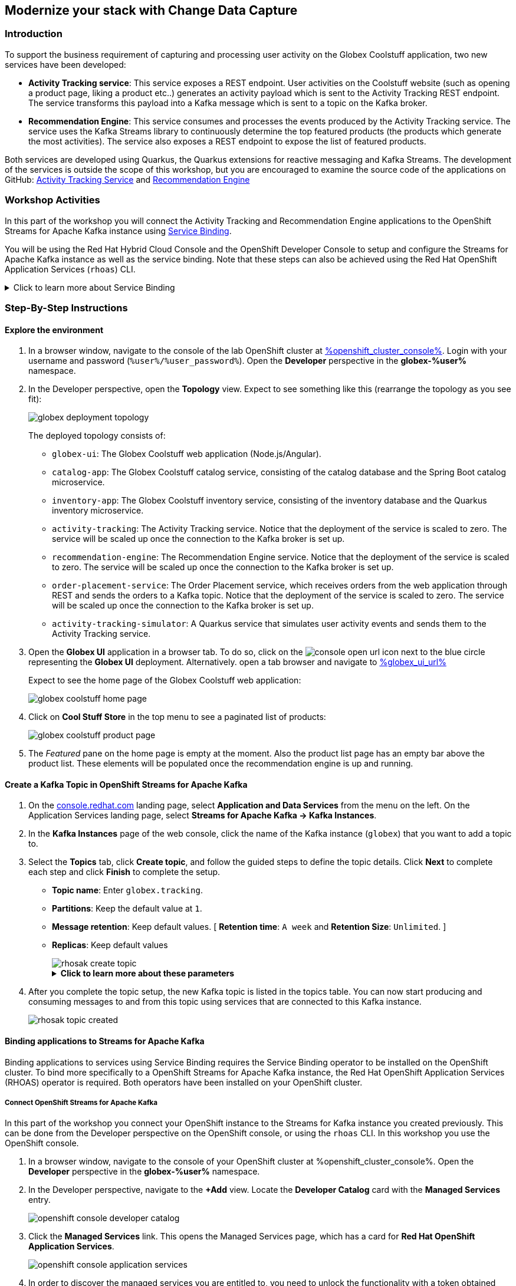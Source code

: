 :icons: font

== Modernize your stack with Change Data Capture

=== Introduction

To support the business requirement of capturing and processing user activity on the Globex Coolstuff application, two new services have been developed:

* *Activity Tracking service*: This service exposes a REST endpoint. User activities on the Coolstuff website (such as opening a product page, liking a product etc..) generates an activity payload which is sent to the Activity Tracking REST endpoint. The service transforms this payload into a Kafka message which is sent to a topic on the Kafka broker.
* *Recommendation Engine*: This service consumes and processes the events produced by the Activity Tracking service. The service uses the Kafka Streams library to continuously determine the top featured products (the products which generate the most activities).
The service also exposes a REST endpoint to expose the list of featured products.

Both services are developed using Quarkus, the Quarkus extensions for reactive messaging and Kafka Streams. The development of the services is outside the scope of this workshop, but you are encouraged to examine the source code of the applications on GitHub: link:https://github.com/cloud-services-summit-connect-2022/activity-tracking-service[Activity Tracking Service,role=external,window=_blank] and link:https://github.com/cloud-services-summit-connect-2022/recommendation-engine[Recommendation Engine,role=external,window=_blank]

=== Workshop Activities

In this part of the workshop you will connect the Activity Tracking and Recommendation Engine applications to the OpenShift Streams for Apache Kafka instance using link:https://docs.openshift.com/container-platform/4.10/applications/connecting_applications_to_services/understanding-service-binding-operator.html[Service Binding,role=external,window=_blank].

You will be using the Red Hat Hybrid Cloud Console and the OpenShift Developer Console to setup and configure the Streams for Apache Kafka instance as well as the service binding. Note that these steps can also be achieved using the Red Hat OpenShift Application Services (`rhoas`) CLI.

.[underline]#Click to learn more about Service Binding#
[%collapsible]
====
Service Binding allows you to communicate connection details and secrets to an application to allow it to bind to a service. In this context, a service can be anything: a Kafka instance, a NoSQL database, etc. By using Service Binding, we no longer need to configure connection details (host, port), authentication mechanisms (SASL, OAuth) and credentials (username/password, client id/client secret) in an application. Instead, Service Binding injects these variables into your application container (as files or environment variables) for your application to consume. The Quarkus Kubernetes Service Binding extension enables Quarkus applications to automatically pickup these variables, injected as files, from the container's filesystem, removing the need to specify any configuration settings in the application resources (e.g configuration files) themselves.

https://servicebinding.io/[Service Binding For Kubernetes,role=external,window=_blank]. 
====

=== Step-By-Step Instructions

==== Explore the environment

. In a browser window, navigate to the console of the lab OpenShift cluster at link:%openshift_cluster_console%[role=external,window=_blank]. Login with your username and password (`%user%/%user_password%`). Open the *Developer* perspective in the *globex-%user%* namespace.
. In the Developer perspective, open the *Topology* view. Expect to see something like this (rearrange the topology as you see fit):
+
image::images/globex-deployment-topology.png[]
+
The deployed topology consists of:
+
** `globex-ui`: The Globex Coolstuff web application (Node.js/Angular). 
** `catalog-app`: The Globex Coolstuff catalog service, consisting of the catalog database and the Spring Boot catalog microservice.
** `inventory-app`: The Globex Coolstuff inventory service, consisting of the inventory database and the Quarkus inventory microservice.
** `activity-tracking`: The Activity Tracking service. Notice that the deployment of the service is scaled to zero. The service will be scaled up once the connection to the Kafka broker is set up.
**  `recommendation-engine`: The Recommendation Engine service. Notice that the deployment of the service is scaled to zero. The service will be scaled up once the connection to the Kafka broker is set up.
** `order-placement-service`: The Order Placement service, which receives orders from the web application through REST and sends the orders to a Kafka topic. Notice that the deployment of the service is scaled to zero. The service will be scaled up once the connection to the Kafka broker is set up.
** `activity-tracking-simulator`: A Quarkus service that simulates user activity events and sends them to the Activity Tracking service.
. Open the *Globex UI* application in a browser tab. To do so, click on the image:images/console-open-url.png[] icon next to the blue circle representing the *Globex UI* deployment. Alternatively. open a tab browser and navigate to link:%globex_ui_url%[role=external,window=_blank]
+
Expect to see the home page of the Globex Coolstuff web application:
+
image::images/globex-coolstuff-home-page.png[]
. Click on *Cool Stuff Store* in the top menu to see a paginated list of products:
+
image::images/globex-coolstuff-product-page.png[]
. The _Featured_ pane on the home page is empty at the moment. Also the product list page has an empty bar above the product list. These elements will be populated once the recommendation engine is up and running. 

==== Create a Kafka Topic in OpenShift Streams for Apache Kafka

. On the https://console.redhat.com[console.redhat.com] landing page, select *Application and Data Services* from the menu on the left. On the Application Services landing page, select *Streams for Apache Kafka → Kafka Instances*.

. In the *Kafka Instances* page of the web console, click the name of the Kafka instance (`globex`) that you want to add a topic to.

. Select the *Topics* tab, click *Create topic*, and follow the guided steps to define the topic details. Click *Next* to complete each step and click *Finish* to complete the setup.
+
* *Topic name*: Enter `globex.tracking`.
* *Partitions*: Keep the default value at `1`. 
* *Message retention*: Keep default values. [ *Retention time*: `A week` and *Retention Size*: `Unlimited`. ]
* *Replicas*: Keep default values
+
image::images/rhosak-create-topic.png[]
+
.[underline]#*Click to learn more about these parameters*#
[%collapsible]
====
* Partitions are distinct lists of messages within a topic and enable parts of a topic to be distributed over multiple brokers in the cluster. A topic can contain one or more partitions, enabling producer and consumer loads to be scaled.
* Message retention time is the amount of time that messages are retained in a topic before they are deleted or compacted, depending on the cleanup policy. Retention size is the maximum total size of all log segments in a partition before they are deleted or compacted. For this workshop you can keep the default values.
* Replicas are copies of partitions in a topic. Partition replicas are distributed over multiple brokers in the cluster to ensure topic availability if a broker fails. When a follower replica is in sync with a partition leader, the follower replica can become the new partition leader if needed.
***For this release of Streams for Apache Kafka, the replicas are preconfigured. As the eval Kafka instance consists of only one broker, the number of partition replicas for the topic is set to `1`, as well as the minimum number of follower replicas that must be in sync with a partition leader. For a production Kafka broker on Streams for Apache Kafka these values will be `3` and `2` respectively. 
====

. After you complete the topic setup, the new Kafka topic is listed in the topics table. You can now start producing and consuming messages to and from this topic using services that are connected to this Kafka instance.
+
image::images/rhosak-topic-created.png[]


==== Binding applications to Streams for Apache Kafka

Binding applications to services using Service Binding requires the Service Binding operator to be installed on the OpenShift cluster. To bind more specifically to a OpenShift Streams for Apache Kafka instance, the Red Hat OpenShift Application Services (RHOAS) operator is required. Both operators have been installed on your OpenShift cluster.

===== [underline]#*Connect OpenShift Streams for Apache Kafka*#

In this part of the workshop you connect your OpenShift instance to the Streams for Kafka instance you created previously. This can be done from the Developer perspective on the OpenShift console, or using the `rhoas` CLI. In this workshop you use the OpenShift console.

. In a browser window, navigate to the console of your OpenShift cluster at %openshift_cluster_console%. Open the *Developer* perspective in the *globex-%user%* namespace.
. In the Developer perspective, navigate to the *+Add* view. Locate the *Developer Catalog* card with the *Managed Services* entry.
+
image::images/openshift-console-developer-catalog.png[]
. Click the *Managed Services* link. This opens the Managed Services page, which has a card for *Red Hat OpenShift Application Services*.
+
image::images/openshift-console-application-services.png[]
. In order to discover the managed services you are entitled to, you need to unlock the functionality with a token obtained from link:https://console.redhat.com[console.redhat.com]. +
Open a new browser tab and navigate to link:https://console.redhat.com/openshift/token[console.redhat.com/openshift/token,role=external,window=_blank]. You should already be logged in, but if not, login with the Red Hat account ID you created or used earlier in the workshop. +
Click on *Load token* in the *Connect with offline token* box. Copy the generated API token.
. Go back to the browser tab with the OpenShift console, and click the *Red Hat OpenShift Application Services* card. This opens a popup window.  Paste the API token value in the *API Token* field.
+
image::images/openshift-console-application-services-popup.png[]
+
Click *Connect*. 
+
[NOTE]
====
After clicking *Connect*, the connect button turns grey, but the *Red Hat OpenShift Application Services* window stays open until the discovery of the available managed services is complete. This can take up to a minute. Do not close the *Red Hat OpenShift Application Services* window or refresh your browser in the meantime, as this will interrupt the process and lead to errors afterwards.
====
+
Once the discovery is done, you are redirected back to the *Managed Services* page, which now shows a card for *Red Hat OpenShift Streams for Apache Kafka*.
+
image::images/openshift-console-rhosak.png[]
. Click the *Red Hat OpenShift Streams for Apache Kafka* card, and click *Connect*. This opens a page which shows the Kafka instances that you can connect to. Select the `globex` instance and click *Next*
+
image::images/openshift-console-rhosak-connect.png[]
. You are redirected to the *Topology View* of the Developer perspective, which shows now an icon for the managed Kafka instance (you might need to zoom out to see the icon if it was created off-screen).
+
image::images/openshift-console-topology-rhosak.png[]
. The entry is backed by a `KafkaConnection` custom resource created by the OpenShift Application Services operator. To see the details of the KafkaConnection resource, click on the resource in the Topology view, and in the Details window, select *Edit KafkaConnection* from the *Action* drop-down box to see the YAML structure of the custom resource. +
Notice that the YAML structure contains the bootstrap URL of the Kafka broker, as well as a reference to a secret containing the details of a service account, named `rh-cloud-services-service-account`. More specifically, look for the `status.bootstrapServerHost` and `status.serviceAccountSecretName` fields in the YAML descriptor. +
Click *Cancel* to return to the Topology view.

===== [underline]#*Set Permissions for a Service Account*#

As part of connecting to the managed Kafka instance, a service account is created. This is the service account that will be used by the Activity Tracking and Recommendation Engine services to actually connect to the managed Kafka instance. To make this work, the service account needs permissions, in particular the service account needs to be able to consume from topics, produce to topics and create new topics.

Setting permissions in the Access Control List of a Streams for Apache Kafka can be done in the link:https://console.redhat.com[console.redhat.com] console, or using the `rhoas` CLI. In this workshop we use the UI on link:https://console.redhat.com[console.redhat.com].

. Navigate to the *Application and Data Services* page of the link:https://console.redhat.com[console.redhat.com] console.
. On the *Service Accounts* page, check that a service account was created by the OpenShift Application Services operator. Look for a service account with a name like `rhoas-operator-xxx`.
. Navigate to the *Streams for Apache Kafka -> Kafka instances* page and select your Kafka instance by clicking its name.
. Click the *Access* tab to view the current ACL for this instance.
+
image::images/rhosak-default-access.png[]

. Click *Manage access*, use the *Account* drop-down menu to select the service account that was created by the OpenShift Application Services operator, and click *Next*.

. To set the permissions for this service account, under *Assign Permissions*, click the arrow of the *Add Permission* drop-down box. This opens a window with *Task-based permission*.
+
image::images/rhosak-manage-access-add-permission.png[] 
+
Select the *Consume from a topic* and *Produce to a topic* from the *Task-based permission* possibilities. Set the topic and consumer group names to `is` and `*`.
+
image::images/rhosak-manage-access.png[]
+
Click *Save*.
+
The ACL list for the service account should look like:
+
image::images/rhosak-access-serviceaccount.png[]

===== [underline]#*Bind applications to Streams for Apache Kafka*#

You can now bind the Activity Tracking Service and Recommendation Engine to the OpenShift Streams for Apache Kafka instance. Through Service Binding the connection details are injected into the application pods. Service Binding to a managed Kafka instance can be done on the Topology view of OpenShift console, or through the `rhoas` CLI. In this workshop we use the OpenShift console.

. In a browser window, navigate to the console of your OpenShift cluster at %openshift_cluster_console%. Open the *Developer* perspective.
. Navigate to the *Topology* view of the OpenShift console in the *globex-%user%* namespace.
. Hover over the *activity-tracking* deployment, and grab the arrow that appears. Drag the arrow to the *KafkaConnection* icon. When reaching the KafkaConnection icon, a text box `Create Service Binding` appears. Release the arrow. Click *Create* in the *Create Service Binding* pop-up window. The Activity Tracking deployment and the KafkaConnection icon are now connected with a solid black arrow.
+
image::images/rhosak-service-binding.png[]
. Click on the *activity-tracking* deployment to open the details window, and click on the deployment name (above the Details, Resources and Observe tabs) to open the full details of the Deployment. Scroll down to the *Volumes* section. Notice that the service binding occurs by injecting a secret into the pod:
+
image::images/service-binding-secret.png[]
+
Go back to the Topology view.
. Scale the *activity-tracking* deployment to 1 replica. You can do so by clicking on the *activity-tracking* deployment, and in the details window select the *Details* tab, and click the arrow next to the circle to scale the deployment.
+
image::images/openshift-console-scale-deployment.png[]
. Check the logs of the activity-tracking pod, and notice that the pod successfully connects to the Kafka broker instance. +
To see the logs, click the *Resources* tab of the deployment, and click on the *View logs* link. +
Expect to see something like: 
+
----
exec java -Dquarkus.http.host=0.0.0.0 -Djava.util.logging.manager=org.jboss.logmanager.LogManager -XX:+ExitOnOutOfMemoryError -cp . -jar /deployments/quarkus-run.jar
__  ____  __  _____   ___  __ ____  ______ 
 --/ __ \/ / / / _ | / _ \/ //_/ / / / __/ 
 -/ /_/ / /_/ / __ |/ , _/ ,< / /_/ /\ \   
--\___\_\____/_/ |_/_/|_/_/|_|\____/___/   
2022-05-23 15:26:40,829 INFO  [org.apa.kaf.com.sec.aut.AbstractLogin] (main) Successfully logged in.
2022-05-23 15:26:41,061 INFO  [io.sma.rea.mes.kafka] (main) SRMSG18258: Kafka producer kafka-producer-tracking-event, connected to Kafka brokers 'globex-ca-m-q-mtp---qgalcrg.bf2.kafka.rhcloud.com:443', is configured to write records to 'globex.tracking'
2022-05-23 15:26:41,363 INFO  [io.quarkus] (main) activity-tracking-service 1.0.0-SNAPSHOT on JVM (powered by Quarkus 2.7.4.Final) started in 2.427s. Listening on: http://0.0.0.0:8080
2022-05-23 15:26:41,364 INFO  [io.quarkus] (main) Profile prod activated. 
2022-05-23 15:26:41,364 INFO  [io.quarkus] (main) Installed features: [cdi, kafka-client, resteasy-reactive, smallrye-context-propagation, smallrye-health, smallrye-reactive-messaging, smallrye-reactive-messaging-kafka, vertx]
----
. Go back to the Topology view, and repeat the same steps to bind the *recommendation-engine* deployment to the OpenShift Streams for Apache instance. Once the service binding created, scale the deployment to 1 pod.
. Once the recommendation-engine is up and running, check in the link:https://console.redhat.com[console.redhat.com] console that a number of new topics have been created:
+
image::images/rhosak-kafka-streams-topics.png[]
+
Those are the topics created by the Kafka Streams topology in the Recommendation Engine to calculate the top featured products based on activity events.

==== Testing the Globex Coolstuff application

Now that the Activity Tracking and Recommendation Engine apps are up and running, we can test the generation of activity events and the calculation of the top featured products.

The deployment topology for the workshop includes an activity simulator service which will generate a number of activity events randomly distributed over a list of products. These activity events are sent to the Activity Tracking service and transformed into Kafka messages in the `globex.tracking` topic. These messages are consumed by the Recommendation Engine app to calculate the top featured products.

. In a browser window, navigate to the console of the lab OpenShift cluster at %openshift_cluster_console%. Open the *Developer* perspective in the *globex-%user%* namespace.
. Open the URL to the *activity-tracking-simulator* application by clicking the image:images/console-open-url.png[] icon next to the blue circle representing the *activity-tracking-simulator* deployment.
+
Alternatively. open a tab browser and navigate to link:%activity_tracking_simulator_url%/q/swagger-ui[role=external,window=_blank].
. Navigate to the `q/swagger-ui` path of the application. This opens a Swagger UI page which allows you to use the REST API of the application. The REST application has only one operation, `POST /simulate`.
+
image::images/activity-tracking-simulator-swagger-ui.png[]
. Generate a number of activity events. Click the *Try it out* button, and set `count` to any value between 100 and 1000. Click *Execute*.
. OpenShift Streams for Apache Kafka has a message viewer functionality that allows you to inspect the contents of messages in a topic. +
Navigate to the to the *Application and Data Services -> Streams for Apache Kafka -> Kafka instances* page of link:https://console.redhat.com[console.redhat.com], select your Kafka instance and on the instance page select the *Topics* tab. Click on the `globex.tracking` topic, and select the *Messages* tab. Notice the activity event messages, with a JSON payload:
+
image::images/rhosak-messages-tracking.png[]
. The featured product list calculated by the Recommendation Engine is produced to the `globex.recommendation-product-score-aggregated-changelog` topic. The list is recalculated roughly every 10 seconds as long as activity events are produced. Every calculation produces a message to the changelog topic. The last message in the topic represents the latest top featured list.
+
image::images/rhosak-messages-aggregated-changelog.png[]
. In a browser window, navigate to the home page of the Globex Coolstuff web application. Notice that the home page now shows a list of featured products.
+
image::images/globex-coolstuff-home-page-featured.png[]
+
Also, the product page now shows a banner with the featured products.
+
image::images/globex-coolstuff-product-page-featured.png[]

Congratulations! You reached the end of this part of the workshop, in which you added event streaming capabilities to the Globex Coolstuff application, using the OpenShift Streams for Apache Kafka managed cloud service, and Service Binding to connect your apps to the Kafka instance. 
